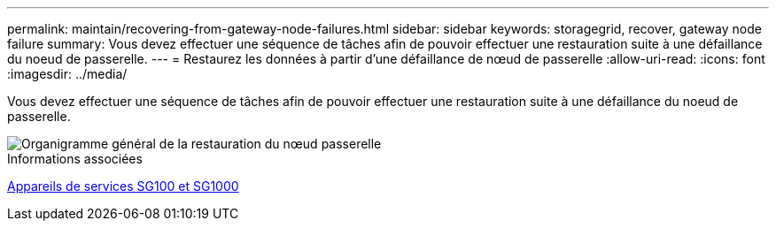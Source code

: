 ---
permalink: maintain/recovering-from-gateway-node-failures.html 
sidebar: sidebar 
keywords: storagegrid, recover, gateway node failure 
summary: Vous devez effectuer une séquence de tâches afin de pouvoir effectuer une restauration suite à une défaillance du noeud de passerelle. 
---
= Restaurez les données à partir d'une défaillance de nœud de passerelle
:allow-uri-read: 
:icons: font
:imagesdir: ../media/


[role="lead"]
Vous devez effectuer une séquence de tâches afin de pouvoir effectuer une restauration suite à une défaillance du noeud de passerelle.

image::../media/overview_api_gateway_node_recovery.png[Organigramme général de la restauration du nœud passerelle]

.Informations associées
xref:../sg100-1000/index.adoc[Appareils de services SG100 et SG1000]

